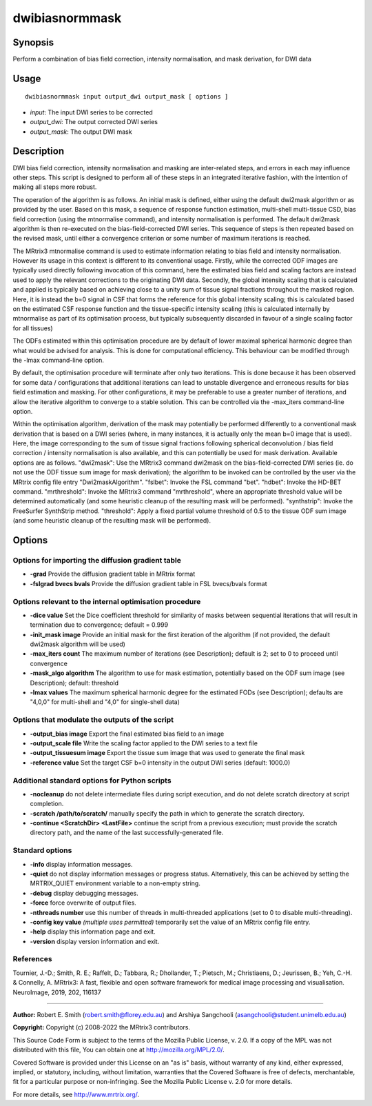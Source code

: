 .. _dwibiasnormmask:

dwibiasnormmask
===============

Synopsis
--------

Perform a combination of bias field correction, intensity normalisation, and mask derivation, for DWI data

Usage
-----

::

    dwibiasnormmask input output_dwi output_mask [ options ]

-  *input*: The input DWI series to be corrected
-  *output_dwi*: The output corrected DWI series
-  *output_mask*: The output DWI mask

Description
-----------

DWI bias field correction, intensity normalisation and masking are inter-related steps, and errors in each may influence other steps. This script is designed to perform all of these steps in an integrated iterative fashion, with the intention of making all steps more robust.

The operation of the algorithm is as follows. An initial mask is defined, either using the default dwi2mask algorithm or as provided by the user. Based on this mask, a sequence of response function estimation, multi-shell multi-tissue CSD, bias field correction (using the mtnormalise command), and intensity normalisation is performed. The default dwi2mask algorithm is then re-executed on the bias-field-corrected DWI series. This sequence of steps is then repeated based on the revised mask, until either a convergence criterion or some number of maximum iterations is reached.

The MRtrix3 mtnormalise command is used to estimate information relating to bias field and intensity normalisation. However its usage in this context is different to its conventional usage. Firstly, while the corrected ODF images are typically used directly following invocation of this command, here the estimated bias field and scaling factors are instead used to apply the relevant corrections to the originating DWI data. Secondly, the global intensity scaling that is calculated and applied is typically based on achieving close to a unity sum of tissue signal fractions throughout the masked region. Here, it is instead the b=0 signal in CSF that forms the reference for this global intensity scaling; this is calculated based on the estimated CSF response function and the tissue-specific intensity scaling (this is calculated internally by mtnormalise as part of its optimisation process, but typically subsequently discarded in favour of a single scaling factor for all tissues)

The ODFs estimated within this optimisation procedure are by default of lower maximal spherical harmonic degree than what would be advised for analysis. This is done for computational efficiency. This behaviour can be modified through the -lmax command-line option.

By default, the optimisation procedure will terminate after only two iterations. This is done because it has been observed for some data / configurations that additional iterations can lead to unstable divergence and erroneous results for bias field estimation and masking. For other configurations, it may be preferable to use a greater number of iterations, and allow the iterative algorithm to converge to a stable solution. This can be controlled via the -max_iters command-line option.

Within the optimisation algorithm, derivation of the mask may potentially be performed differently to a conventional mask derivation that is based on a DWI series (where, in many instances, it is actually only the mean b=0 image that is used). Here, the image corresponding to the sum of tissue signal fractions following spherical deconvolution / bias field correction / intensity normalisation is also available, and this can potentially be used for mask derivation. Available options are as follows. "dwi2mask": Use the MRtrix3 command dwi2mask on the bias-field-corrected DWI series (ie. do not use the ODF tissue sum image for mask derivation); the algorithm to be invoked can be controlled by the user via the MRtrix config file entry "Dwi2maskAlgorithm". "fslbet": Invoke the FSL command "bet". "hdbet": Invoke the HD-BET command. "mrthreshold": Invoke the MRtrix3 command "mrthreshold", where an appropriate threshold value will be determined automatically  (and some heuristic cleanup of the resulting mask will be performed). "synthstrip": Invoke the FreeSurfer SynthStrip method. "threshold": Apply a fixed partial volume threshold of 0.5 to the tissue ODF sum image  (and some heuristic cleanup of the resulting mask will be performed).

Options
-------

Options for importing the diffusion gradient table
^^^^^^^^^^^^^^^^^^^^^^^^^^^^^^^^^^^^^^^^^^^^^^^^^^

- **-grad** Provide the diffusion gradient table in MRtrix format

- **-fslgrad bvecs bvals** Provide the diffusion gradient table in FSL bvecs/bvals format

Options relevant to the internal optimisation procedure
^^^^^^^^^^^^^^^^^^^^^^^^^^^^^^^^^^^^^^^^^^^^^^^^^^^^^^^

- **-dice value** Set the Dice coefficient threshold for similarity of masks between sequential iterations that will result in termination due to convergence; default = 0.999

- **-init_mask image** Provide an initial mask for the first iteration of the algorithm (if not provided, the default dwi2mask algorithm will be used)

- **-max_iters count** The maximum number of iterations (see Description); default is 2; set to 0 to proceed until convergence

- **-mask_algo algorithm** The algorithm to use for mask estimation, potentially based on the ODF sum image (see Description); default: threshold

- **-lmax values** The maximum spherical harmonic degree for the estimated FODs (see Description); defaults are "4,0,0" for multi-shell and "4,0" for single-shell data)

Options that modulate the outputs of the script
^^^^^^^^^^^^^^^^^^^^^^^^^^^^^^^^^^^^^^^^^^^^^^^

- **-output_bias image** Export the final estimated bias field to an image

- **-output_scale file** Write the scaling factor applied to the DWI series to a text file

- **-output_tissuesum image** Export the tissue sum image that was used to generate the final mask

- **-reference value** Set the target CSF b=0 intensity in the output DWI series (default: 1000.0)

Additional standard options for Python scripts
^^^^^^^^^^^^^^^^^^^^^^^^^^^^^^^^^^^^^^^^^^^^^^

- **-nocleanup** do not delete intermediate files during script execution, and do not delete scratch directory at script completion.

- **-scratch /path/to/scratch/** manually specify the path in which to generate the scratch directory.

- **-continue <ScratchDir> <LastFile>** continue the script from a previous execution; must provide the scratch directory path, and the name of the last successfully-generated file.

Standard options
^^^^^^^^^^^^^^^^

- **-info** display information messages.

- **-quiet** do not display information messages or progress status. Alternatively, this can be achieved by setting the MRTRIX_QUIET environment variable to a non-empty string.

- **-debug** display debugging messages.

- **-force** force overwrite of output files.

- **-nthreads number** use this number of threads in multi-threaded applications (set to 0 to disable multi-threading).

- **-config key value**  *(multiple uses permitted)* temporarily set the value of an MRtrix config file entry.

- **-help** display this information page and exit.

- **-version** display version information and exit.

References
^^^^^^^^^^

Tournier, J.-D.; Smith, R. E.; Raffelt, D.; Tabbara, R.; Dhollander, T.; Pietsch, M.; Christiaens, D.; Jeurissen, B.; Yeh, C.-H. & Connelly, A. MRtrix3: A fast, flexible and open software framework for medical image processing and visualisation. NeuroImage, 2019, 202, 116137

--------------



**Author:** Robert E. Smith (robert.smith@florey.edu.au) and Arshiya Sangchooli (asangchooli@student.unimelb.edu.au)

**Copyright:** Copyright (c) 2008-2022 the MRtrix3 contributors.

This Source Code Form is subject to the terms of the Mozilla Public
License, v. 2.0. If a copy of the MPL was not distributed with this
file, You can obtain one at http://mozilla.org/MPL/2.0/.

Covered Software is provided under this License on an "as is"
basis, without warranty of any kind, either expressed, implied, or
statutory, including, without limitation, warranties that the
Covered Software is free of defects, merchantable, fit for a
particular purpose or non-infringing.
See the Mozilla Public License v. 2.0 for more details.

For more details, see http://www.mrtrix.org/.

